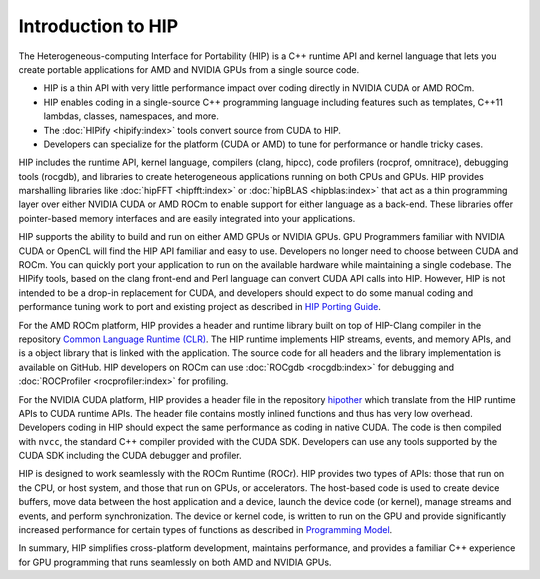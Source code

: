 .. meta::
  :description: This chapter provides and introduction to the HIP API.
  :keywords: AMD, ROCm, HIP, CUDA, C++ language extensions

.. _intro-to-hip:

*******************************************************************************
Introduction to HIP
*******************************************************************************

The Heterogeneous-computing Interface for Portability (HIP) is a C++ runtime API and kernel language that lets you create portable applications for AMD and NVIDIA GPUs from a single source code. 

* HIP is a thin API with very little performance impact over coding directly in NVIDIA CUDA or AMD ROCm.
* HIP enables coding in a single-source C++ programming language including features such as templates, C++11 lambdas, classes, namespaces, and more.
* The :doc:`HIPify <hipify:index>` tools convert source from CUDA to HIP.
* Developers can specialize for the platform (CUDA or AMD) to tune for performance or handle tricky cases.

HIP includes the runtime API, kernel language, compilers (clang, hipcc), code profilers (rocprof, omnitrace), debugging tools (rocgdb), and libraries to create heterogeneous applications running on both CPUs and GPUs. HIP provides marshalling libraries like :doc:`hipFFT <hipfft:index>` or :doc:`hipBLAS <hipblas:index>` that act as a thin programming layer over either NVIDIA CUDA or AMD ROCm to enable support for either language as a back-end. These libraries offer pointer-based memory interfaces and are easily integrated into your applications.

HIP supports the ability to build and run on either AMD GPUs or NVIDIA GPUs. GPU Programmers familiar with NVIDIA CUDA or OpenCL will find the HIP API familiar and easy to use. Developers no longer need to choose between CUDA and ROCm. You can quickly port your application to run on the available hardware while maintaining a single codebase. The HIPify tools, based on the clang front-end and Perl language can convert CUDA API calls into HIP. However, HIP is not intended to be a drop-in replacement for CUDA, and developers should expect to do some manual coding and performance tuning work to port and existing project as described in `HIP Porting Guide <../how-to/hip_porting_guide.html>`_.  

For the AMD ROCm platform, HIP provides a header and runtime library built on top of HIP-Clang compiler in the repository `Common Language Runtime (CLR) <./amd_clr.html>`_.  The HIP runtime implements HIP streams, events, and memory APIs, and is a object library that is linked with the application.  The source code for all headers and the library implementation is available on GitHub. HIP developers on ROCm can use :doc:`ROCgdb <rocgdb:index>` for debugging and :doc:`ROCProfiler <rocprofiler:index>` for profiling.

For the NVIDIA CUDA platform, HIP provides a header file in the repository `hipother <https://github.com/ROCm/hipother>`_ which translate from the HIP runtime APIs to CUDA runtime APIs.  The header file contains mostly inlined functions and thus has very low overhead. Developers coding in HIP should expect the same performance as coding in native CUDA.  The code is then compiled with ``nvcc``, the standard C++ compiler provided with the CUDA SDK.  Developers can use any tools supported by the CUDA SDK including the CUDA debugger and profiler.

HIP is designed to work seamlessly with the ROCm Runtime (ROCr). HIP provides two types of APIs: those that run on the CPU, or host system, and those that run on GPUs, or accelerators. The host-based code is used to create device buffers, move data between the host application and a device, launch the device code (or kernel), manage streams and events, and perform synchronization. The device or kernel code, is written to run on the GPU and provide significantly increased performance for certain types of functions as described in `Programming Model <./programming_model.html>`_. 

In summary, HIP simplifies cross-platform development, maintains performance, and provides a familiar C++ experience for GPU programming that runs seamlessly on both AMD and NVIDIA GPUs. 
